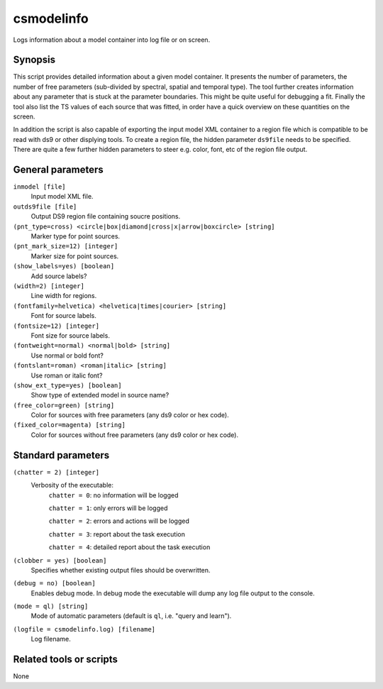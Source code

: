 .. _csmodelinfo:

csmodelinfo
===========

Logs information about a model container into log file or on screen.


Synopsis
--------

This script provides detailed information about a given model container. It
presents the number of parameters, the number of free parameters (sub-divided
by spectral, spatial and temporal type). The tool further creates information
about any parameter that is stuck at the parameter boundaries. This might be
quite useful for debugging a fit. Finally the tool also list the TS values of
each source that was fitted, in order have a quick overview on these quantities
on the screen.

In addition the script is also capable of exporting the input model XML container
to a region file which is compatible to be read with ds9 or other displying
tools. To create a region file, the hidden parameter ``ds9file`` needs to be
specified. There are quite a few further hidden parameters to steer e.g. color,
font, etc of the region file output.


General parameters
------------------

``inmodel [file]``
    Input model XML file.

``outds9file [file]``
    Output DS9 region file containing soucre positions.

``(pnt_type=cross) <circle|box|diamond|cross|x|arrow|boxcircle> [string]``
    Marker type for point sources.

``(pnt_mark_size=12) [integer]``
    Marker size for point sources.

``(show_labels=yes) [boolean]``
    Add source labels?

``(width=2) [integer]``
    Line width for regions.

``(fontfamily=helvetica) <helvetica|times|courier> [string]``
    Font for source labels.

``(fontsize=12) [integer]``
    Font size for source labels.

``(fontweight=normal) <normal|bold> [string]``
    Use normal or bold font?

``(fontslant=roman) <roman|italic> [string]``
    Use roman or italic font?

``(show_ext_type=yes) [boolean]``
    Show type of extended model in source name?

``(free_color=green) [string]``
    Color for sources with free parameters (any ds9 color or hex code).

``(fixed_color=magenta) [string]``
    Color for sources without free parameters (any ds9 color or hex code).


Standard parameters
-------------------

``(chatter = 2) [integer]``
    Verbosity of the executable:
     ``chatter = 0``: no information will be logged

     ``chatter = 1``: only errors will be logged

     ``chatter = 2``: errors and actions will be logged

     ``chatter = 3``: report about the task execution

     ``chatter = 4``: detailed report about the task execution

``(clobber = yes) [boolean]``
    Specifies whether existing output files should be overwritten.

``(debug = no) [boolean]``
    Enables debug mode. In debug mode the executable will dump any log file output to the console.

``(mode = ql) [string]``
    Mode of automatic parameters (default is ``ql``, i.e. "query and learn").

``(logfile = csmodelinfo.log) [filename]``
    Log filename.


Related tools or scripts
------------------------

None
